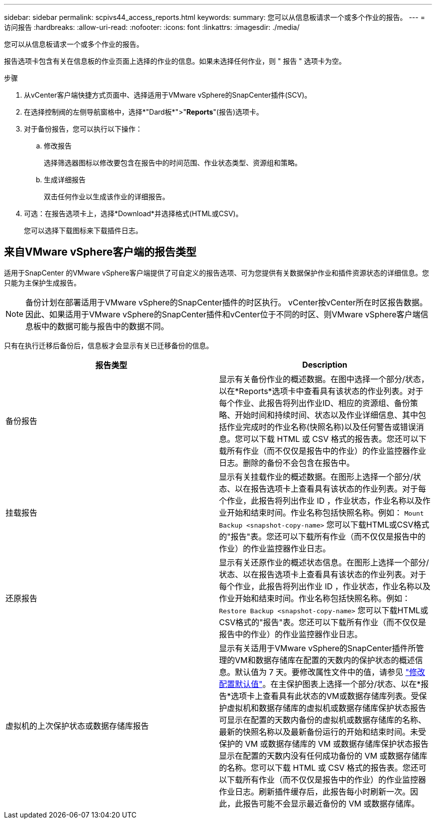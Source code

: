 ---
sidebar: sidebar 
permalink: scpivs44_access_reports.html 
keywords:  
summary: 您可以从信息板请求一个或多个作业的报告。 
---
= 访问报告
:hardbreaks:
:allow-uri-read: 
:nofooter: 
:icons: font
:linkattrs: 
:imagesdir: ./media/


[role="lead"]
您可以从信息板请求一个或多个作业的报告。

报告选项卡包含有关在信息板的作业页面上选择的作业的信息。如果未选择任何作业，则 " 报告 " 选项卡为空。

.步骤
. 从vCenter客户端快捷方式页面中、选择适用于VMware vSphere的SnapCenter插件(SCV)。
. 在选择控制阀的左侧导航窗格中，选择*"Dard板*">"*Reports*"(报告)选项卡。
. 对于备份报告，您可以执行以下操作：
+
.. 修改报告
+
选择筛选器图标以修改要包含在报告中的时间范围、作业状态类型、资源组和策略。

.. 生成详细报告
+
双击任何作业以生成该作业的详细报告。



. 可选：在报告选项卡上，选择*Download*并选择格式(HTML或CSV)。
+
您可以选择下载图标来下载插件日志。





== 来自VMware vSphere客户端的报告类型

适用于SnapCenter 的VMware vSphere客户端提供了可自定义的报告选项、可为您提供有关数据保护作业和插件资源状态的详细信息。您只能为主保护生成报告。


NOTE: 备份计划在部署适用于VMware vSphere的SnapCenter插件的时区执行。 vCenter按vCenter所在时区报告数据。因此、如果适用于VMware vSphere的SnapCenter插件和vCenter位于不同的时区、则VMware vSphere客户端信息板中的数据可能与报告中的数据不同。

只有在执行迁移后备份后，信息板才会显示有关已迁移备份的信息。

|===
| 报告类型 | Description 


| 备份报告 | 显示有关备份作业的概述数据。在图中选择一个部分/状态，以在*Reports*选项卡中查看具有该状态的作业列表。对于每个作业、此报告将列出作业ID、相应的资源组、备份策略、开始时间和持续时间、状态以及作业详细信息、其中包括作业完成时的作业名称(快照名称)以及任何警告或错误消息。您可以下载 HTML 或 CSV 格式的报告表。您还可以下载所有作业（而不仅仅是报告中的作业）的作业监控器作业日志。删除的备份不会包含在报告中。 


| 挂载报告 | 显示有关挂载作业的概述数据。在图形上选择一个部分/状态、以在报告选项卡上查看具有该状态的作业列表。对于每个作业，此报告将列出作业 ID ，作业状态，作业名称以及作业开始和结束时间。作业名称包括快照名称。例如： `Mount Backup <snapshot-copy-name>` 您可以下载HTML或CSV格式的"报告"表。您还可以下载所有作业（而不仅仅是报告中的作业）的作业监控器作业日志。 


| 还原报告 | 显示有关还原作业的概述状态信息。在图形上选择一个部分/状态、以在报告选项卡上查看具有该状态的作业列表。对于每个作业，此报告将列出作业 ID ，作业状态，作业名称以及作业开始和结束时间。作业名称包括快照名称。例如： `Restore Backup <snapshot-copy-name>` 您可以下载HTML或CSV格式的"报告"表。您还可以下载所有作业（而不仅仅是报告中的作业）的作业监控器作业日志。 


| 虚拟机的上次保护状态或数据存储库报告 | 显示有关适用于VMware vSphere的SnapCenter插件所管理的VM和数据存储库在配置的天数内的保护状态的概述信息。默认值为 7 天。要修改属性文件中的值，请参见 link:scpivs44_modify_configuration_default_values.html["修改配置默认值"]。在主保护图表上选择一个部分/状态、以在*报告*选项卡上查看具有此状态的VM或数据存储库列表。受保护虚拟机和数据存储库的虚拟机或数据存储库保护状态报告可显示在配置的天数内备份的虚拟机或数据存储库的名称、最新的快照名称以及最新备份运行的开始和结束时间。未受保护的 VM 或数据存储库的 VM 或数据存储库保护状态报告显示在配置的天数内没有任何成功备份的 VM 或数据存储库的名称。您可以下载 HTML 或 CSV 格式的报告表。您还可以下载所有作业（而不仅仅是报告中的作业）的作业监控器作业日志。刷新插件缓存后，此报告每小时刷新一次。因此，此报告可能不会显示最近备份的 VM 或数据存储库。 
|===